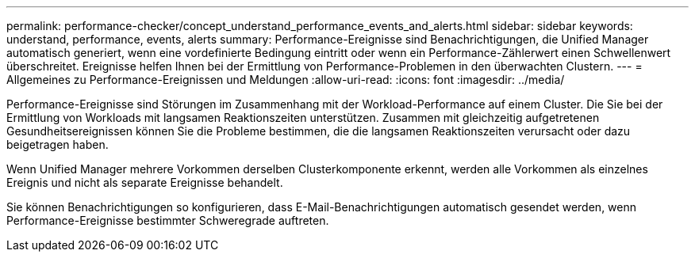 ---
permalink: performance-checker/concept_understand_performance_events_and_alerts.html 
sidebar: sidebar 
keywords: understand, performance, events, alerts 
summary: Performance-Ereignisse sind Benachrichtigungen, die Unified Manager automatisch generiert, wenn eine vordefinierte Bedingung eintritt oder wenn ein Performance-Zählerwert einen Schwellenwert überschreitet. Ereignisse helfen Ihnen bei der Ermittlung von Performance-Problemen in den überwachten Clustern. 
---
= Allgemeines zu Performance-Ereignissen und Meldungen
:allow-uri-read: 
:icons: font
:imagesdir: ../media/


[role="lead"]
Performance-Ereignisse sind Störungen im Zusammenhang mit der Workload-Performance auf einem Cluster. Die Sie bei der Ermittlung von Workloads mit langsamen Reaktionszeiten unterstützen. Zusammen mit gleichzeitig aufgetretenen Gesundheitsereignissen können Sie die Probleme bestimmen, die die langsamen Reaktionszeiten verursacht oder dazu beigetragen haben.

Wenn Unified Manager mehrere Vorkommen derselben Clusterkomponente erkennt, werden alle Vorkommen als einzelnes Ereignis und nicht als separate Ereignisse behandelt.

Sie können Benachrichtigungen so konfigurieren, dass E-Mail-Benachrichtigungen automatisch gesendet werden, wenn Performance-Ereignisse bestimmter Schweregrade auftreten.
